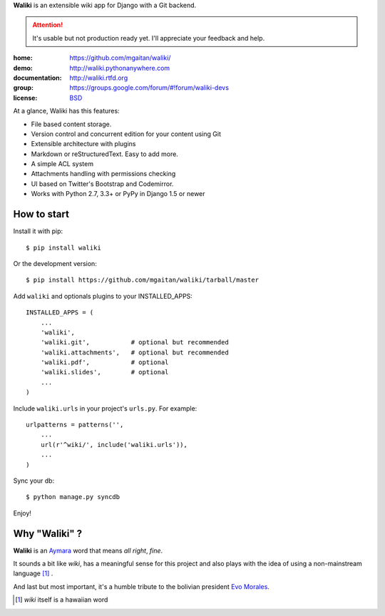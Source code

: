
**Waliki** is an extensible wiki app for Django with a Git backend.


.. attention:: It's usable but not production ready yet. I'll appreciate your feedback and help.


.. image:: https://badge.fury.io/py/waliki.png
    :target: https://badge.fury.io/py/waliki

.. image:: https://travis-ci.org/mgaitan/waliki.png?branch=master
    :target: https://travis-ci.org/mgaitan/waliki

.. image:: https://coveralls.io/repos/mgaitan/waliki/badge.png?branch=master
    :target: https://coveralls.io/r/mgaitan/waliki?branch=master

.. image:: https://readthedocs.org/projects/waliki/badge/?version=latest
   :target: https://readthedocs.org/projects/waliki/?badge=latest
   :alt: Documentation Status

.. image:: https://pypip.in/wheel/waliki/badge.svg
    :target: https://pypi.python.org/pypi/waliki/
    :alt: Wheel Status

:home: https://github.com/mgaitan/waliki/
:demo: http://waliki.pythonanywhere.com
:documentation: http://waliki.rtfd.org
:group: https://groups.google.com/forum/#!forum/waliki-devs
:license: `BSD <https://github.com/mgaitan/waliki/blob/master/LICENSE>`_


At a glance, Waliki has this features:

- File based content storage.
- Version control and concurrent edition for your content using Git
- Extensible architecture with plugins
- Markdown or reStructuredText. Easy to add more.
- A simple ACL system
- Attachments handling with permissions checking
- UI based on Twitter's Bootstrap and Codemirror.
- Works with Python 2.7, 3.3+ or PyPy in Django 1.5 or newer

How to start
------------

Install it with pip::

    $ pip install waliki

Or the development version::

    $ pip install https://github.com/mgaitan/waliki/tarball/master


Add ``waliki`` and optionals plugins to your INSTALLED_APPS::

    INSTALLED_APPS = (
        ...
        'waliki',
        'waliki.git',           # optional but recommended
        'waliki.attachments',   # optional but recommended
        'waliki.pdf',           # optional
        'waliki.slides',        # optional
        ...
    )

Include ``waliki.urls`` in your project's ``urls.py``. For example::

    urlpatterns = patterns('',
        ...
        url(r'^wiki/', include('waliki.urls')),
        ...
    )

Sync your db::

    $ python manage.py syncdb


Enjoy!


Why "Waliki" ?
----------------

**Waliki** is an `Aymara <http://en.wikipedia.org/wiki/Aymara_language>`_ word that means *all right*, *fine*.

It sounds a bit like *wiki*, has a meaningful sense for this project
and also plays with the idea of using a non-mainstream language [1]_ .

And last but most important, it's a humble tribute to the bolivian president `Evo Morales <http://en.wikipedia.org/wiki/Evo_Morales>`_.

.. [1] *wiki* itself is a hawaiian word

